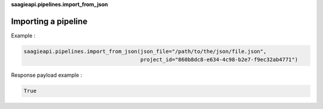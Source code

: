 **saagieapi.pipelines.import_from_json**

Importing a pipeline
--------------------

Example :

.. code:: python

   saagieapi.pipelines.import_from_json(json_file="/path/to/the/json/file.json", 
                                        project_id="860b8dc8-e634-4c98-b2e7-f9ec32ab4771")

Response payload example :

.. code:: python

   True